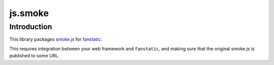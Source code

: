 js.smoke
********

Introduction
============

This library packages `smoke.js`_ for `fanstatic`_.

.. _`fanstatic`: http://fanstatic.org
.. _`smoke.js`: https://github.com/jyoungblood/smoke.js

This requires integration between your web framework and ``fanstatic``,
and making sure that the original smoke.js is published to some URL.

